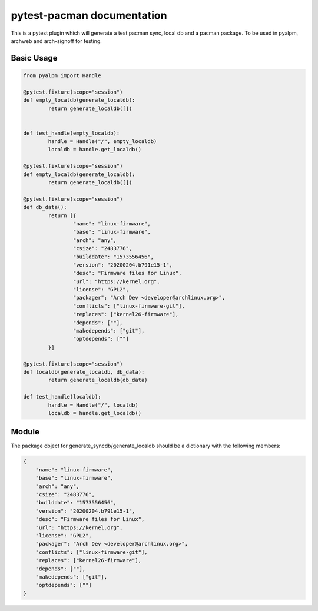 .. pytest-pacman documentation master file, created by
   sphinx-quickstart on Wed Apr 14 21:20:59 2021.
   You can adapt this file completely to your liking, but it should at least
   contain the root `toctree` directive.

pytest-pacman documentation
===========================

This is a pytest plugin which will generate a test pacman sync, local db and a
pacman package. To be used in pyalpm, archweb and arch-signoff for testing.


Basic Usage
-----------

.. code-block:: python

        from pyalpm import Handle  

        @pytest.fixture(scope="session")
        def empty_localdb(generate_localdb):
                return generate_localdb([])


        def test_handle(empty_localdb):
                handle = Handle("/", empty_localdb)
                localdb = handle.get_localdb()

        @pytest.fixture(scope="session")
        def empty_localdb(generate_localdb):
                return generate_localdb([])

        @pytest.fixture(scope="session")
        def db_data():
                return [{
                        "name": "linux-firmware",
                        "base": "linux-firmware",
                        "arch": "any",
                        "csize": "2483776",
                        "builddate": "1573556456",
                        "version": "20200204.b791e15-1",
                        "desc": "Firmware files for Linux",
                        "url": "https://kernel.org",
                        "license": "GPL2",
                        "packager": "Arch Dev <developer@archlinux.org>",
                        "conflicts": ["linux-firmware-git"],
                        "replaces": ["kernel26-firmware"],
                        "depends": [""],
                        "makedepends": ["git"],
                        "optdepends": [""]
                }]

        @pytest.fixture(scope="session")
        def localdb(generate_localdb, db_data):
                return generate_localdb(db_data)

        def test_handle(localdb):
                handle = Handle("/", localdb)
                localdb = handle.get_localdb()

Module
------

The package object for generate_syncdb/generate_localdb should be a dictionary with the following members:

.. code-block:: python

    {
        "name": "linux-firmware",
        "base": "linux-firmware",
        "arch": "any",
        "csize": "2483776",
        "builddate": "1573556456",
        "version": "20200204.b791e15-1",
        "desc": "Firmware files for Linux",
        "url": "https://kernel.org",
        "license": "GPL2",
        "packager": "Arch Dev <developer@archlinux.org>",
        "conflicts": ["linux-firmware-git"],
        "replaces": ["kernel26-firmware"],
        "depends": [""],
        "makedepends": ["git"],
        "optdepends": [""]
    }


.. py:function:: generate_syncdb(pkgs: list, dbname: string, dbloc: string)

    Generates a sync database in a provided location or when not provided pytest tmpdir

    :param list pkgs: a list of package objects
    :param str dbname: sync database name (default 'test.db')
    :param str dbloc: location where sync database will be created (optional)

    :returns: path to dbroot for when dbroot is not provided


.. py:function:: generate_localdb(pkgs: list, dbroot: string, alpm_db_version: string)

    Generates a sync database in a provided location or when not provided pytest tmpdir

    :param list pkgs: a list of package objects
    :param str dbroot: the path to the root (normally /var/lib/pacman)
    :param str alpm_db_version: the ALPM_DB_VERSION (default 9)

    :returns: path to dbroot for when dbroot is not provided


.. py:function:: generate_package(data: object, pkgname: string, pkgpath: string)

    Generates a package in provided location or when not provided pytest tmpdir

    :param object data:  dict containing the fields for PKGINFO
    :param str dbname: the package file name ($pkgname-$pkgver-$pkgrel.pkg.tar) 
    :param str dbloc: the path to save the pkg file

    :returns: path to the package
